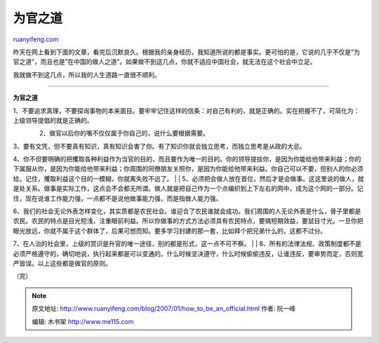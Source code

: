 .. _200701_how_to_be_an_official:

为官之道
===========================

`ruanyifeng.com <http://www.ruanyifeng.com/blog/2007/01/how_to_be_an_official.html>`__

昨天在网上看到下面的文章，看完后沉默良久。根据我的亲身经历，我知道所说的都是事实。更可怕的是，它说的几乎不仅是”为官之道”，而且也是”在中国的做人之道”。如果做不到这几点，你就不适应中国社会，就无法在这个社会中立足。

我就做不到这几点，所以我的人生道路一直很不顺利。


=========================

**为官之道**

| 1、不要追求真理，不要探询事物的本来面目。要牢牢记住这样的信条：对自己有利的，就是正确的。实在把握不了，可简化为：上级领导提倡的就是正确的。　　
　　　　 2、做官以后你的嘴不仅仅属于你自己的，说什么要根据需要。　
　　　　　
3、要有文凭，但不要真有知识，真有知识会害了你。有了知识你就会独立思考，而独立思考是从政的大忌。
　　　
4、你不但要明确的把攫取各种利益作为当官的目的，而且要作为唯一的目的。你的领导提拔你，是因为你能给他带来利益；你的下属服从你，是因为你能给他带来利益；你周围的同僚朋友关照你，是因为你能给他带来利益。你自己可以不要，但别人的你必须给。记住，攫取利益这个目的一模糊，你就离失败不远了。
|  　　　　　　
| 
5、必须把会做人放在首位，然后才是会做事。这这里说的做人，就是处关系。做事是实际工作，这点会不会都无所谓。做人就是把自己作为一个点编织到上下左右的网中，成为这个网的一部分。记住，现在说谁工作能力强，一点都不是说他做事能力强，而是指做人能力强。

| 6、我们的社会无论外表怎样变化，其实质都是农民社会。谁迎合了农民谁就会成功。我们周围的人无论外表是什么，骨子里都是农民。农民的特点是目光短浅，注重眼前利益。所以你做事的方式方法必须具有农民特点，要搞短期效益，要鼠目寸光。一旦你把眼光放远，你就不属于这个群体了，后果可想而知。要多学习封建的那一套，比如拜个把兄弟什么的，这都不过分。　　
　　　　
7、在人治的社会里，上级的赏识是升官的唯一途径，别的都是形式，这一点不可不察。　　　
|  　　　
| 
8、所有的法律法规、政策制度都不是必须严格遵守的，确切地说，执行起来都是可以变通的。什么时候坚决遵守，什么时候偷偷违反，让谁违反，要审势而定，否则宽严皆误。以上这些都是做官的原则。

（完）

.. note::
    原文地址: http://www.ruanyifeng.com/blog/2007/01/how_to_be_an_official.html 
    作者: 阮一峰 

    编辑: 木书架 http://www.me115.com